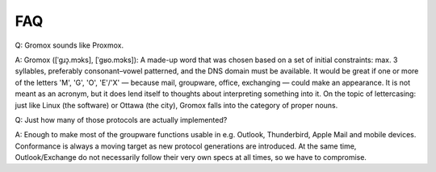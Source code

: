 ..
	SPDX-License-Identifier: CC-BY-SA-4.0 or-later
	SPDX-FileCopyrightText: 2024 grommunio GmbH

FAQ
===

Q: Gromox sounds like Proxmox.

A: Gromox ([ˈɡɹɔ̝.mɔks], [ˈɡʁo.mɔks]): A made-up word that was chosen based on a
set of initial constraints: max. 3 syllables, preferably consonant–vowel
patterned, and the DNS domain must be available. It would be great if one or
more of the letters 'M', 'G', 'O', 'E'/'X' — because mail, groupware, office,
exchanging — could make an appearance. It is not meant as an acronym, but it
does lend itself to thoughts about interpreting something into it. On the topic
of lettercasing: just like Linux (the software) or Ottawa (the city), Gromox
falls into the category of proper nouns.


Q: Just how many of those protocols are actually implemented?

A: Enough to make most of the groupware functions usable in e.g. Outlook,
Thunderbird, Apple Mail and mobile devices. Conformance is always a moving
target as new protocol generations are introduced. At the same time,
Outlook/Exchange do not necessarily follow their very own specs at all times,
so we have to compromise.
